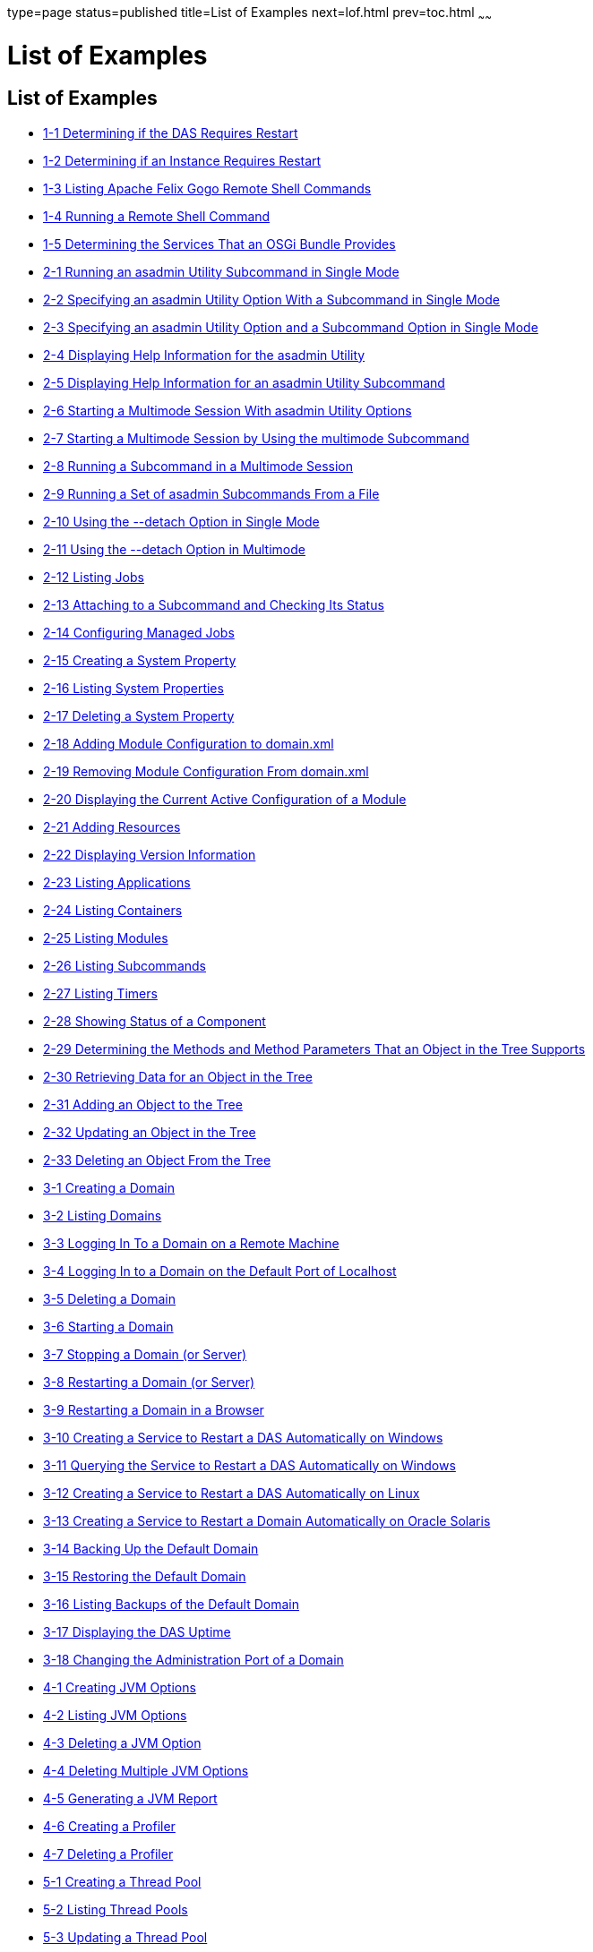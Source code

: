 type=page
status=published
title=List of Examples
next=lof.html
prev=toc.html
~~~~~~

= List of Examples

[[list-of-examples]]
== List of Examples

* link:overview.html#gkvay[1-1 Determining if the DAS Requires Restart]
* link:overview.html#gkvba[1-2 Determining if an Instance Requires
Restart]
* link:overview.html#sthref5[1-3 Listing Apache Felix Gogo Remote Shell
Commands]
* link:overview.html#sthref6[1-4 Running a Remote Shell Command]
* link:overview.html#gjkrh[1-5 Determining the Services That an OSGi
Bundle Provides]
* link:general-administration.html#giwdr[2-1 Running an asadmin Utility
Subcommand in Single Mode]
* link:general-administration.html#giwbf[2-2 Specifying an asadmin
Utility Option With a Subcommand in Single Mode]
* link:general-administration.html#ghvyk[2-3 Specifying an asadmin
Utility Option and a Subcommand Option in Single Mode]
* link:general-administration.html#giwgs[2-4 Displaying Help Information
for the asadmin Utility]
* link:general-administration.html#giusg[2-5 Displaying Help Information
for an asadmin Utility Subcommand]
* link:general-administration.html#givuq[2-6 Starting a Multimode Session
With asadmin Utility Options]
* link:general-administration.html#giwgh[2-7 Starting a Multimode Session
by Using the multimode Subcommand]
* link:general-administration.html#ghvzc[2-8 Running a Subcommand in a
Multimode Session]
* link:general-administration.html#givul[2-9 Running a Set of asadmin
Subcommands From a File]
* link:general-administration.html#sthref7[2-10 Using the --detach Option
in Single Mode]
* link:general-administration.html#sthref8[2-11 Using the --detach Option
in Multimode]
* link:general-administration.html#sthref9[2-12 Listing Jobs]
* link:general-administration.html#sthref10[2-13 Attaching to a
Subcommand and Checking Its Status]
* link:general-administration.html#sthref11[2-14 Configuring Managed
Jobs]
* link:general-administration.html#ggovp[2-15 Creating a System Property]
* link:general-administration.html#ggopn[2-16 Listing System Properties]
* link:general-administration.html#ggoph[2-17 Deleting a System Property]
* link:general-administration.html#sthref12[2-18 Adding Module
Configuration to domain.xml]
* link:general-administration.html#sthref13[2-19 Removing Module
Configuration From domain.xml]
* link:general-administration.html#sthref14[2-20 Displaying the Current
Active Configuration of a Module]
* link:general-administration.html#ggozc[2-21 Adding Resources]
* link:general-administration.html#ghjnb[2-22 Displaying Version
Information]
* link:general-administration.html#ggouk[2-23 Listing Applications]
* link:general-administration.html#ggown[2-24 Listing Containers]
* link:general-administration.html#ghlfw[2-25 Listing Modules]
* link:general-administration.html#ggpdl[2-26 Listing Subcommands]
* link:general-administration.html#giojj[2-27 Listing Timers]
* link:general-administration.html#gjhkk[2-28 Showing Status of a
Component]
* link:general-administration.html#gjjdi[2-29 Determining the Methods and
Method Parameters That an Object in the Tree Supports]
* link:general-administration.html#gjjed[2-30 Retrieving Data for an
Object in the Tree]
* link:general-administration.html#gjjen[2-31 Adding an Object to the
Tree]
* link:general-administration.html#gjjhd[2-32 Updating an Object in the
Tree]
* link:general-administration.html#gjjgp[2-33 Deleting an Object From the
Tree]
* link:domains.html#ggoeu[3-1 Creating a Domain]
* link:domains.html#ggpfv[3-2 Listing Domains]
* link:domains.html#ghlfx[3-3 Logging In To a Domain on a Remote Machine]
* link:domains.html#ghldv[3-4 Logging In to a Domain on the Default Port
of Localhost]
* link:domains.html#ggoiy[3-5 Deleting a Domain]
* link:domains.html#ggocw[3-6 Starting a Domain]
* link:domains.html#gioes[3-7 Stopping a Domain (or Server)]
* link:domains.html#ggoet[3-8 Restarting a Domain (or Server)]
* link:domains.html#giupx[3-9 Restarting a Domain in a Browser]
* link:domains.html#gjzix[3-10 Creating a Service to Restart a DAS
Automatically on Windows]
* link:domains.html#gktso[3-11 Querying the Service to Restart a DAS
Automatically on Windows]
* link:domains.html#sthref19[3-12 Creating a Service to Restart a DAS
Automatically on Linux]
* link:domains.html#giuqp[3-13 Creating a Service to Restart a Domain
Automatically on Oracle Solaris]
* link:domains.html#ggoxt[3-14 Backing Up the Default Domain]
* link:domains.html#ggoys[3-15 Restoring the Default Domain]
* link:domains.html#ghgsv[3-16 Listing Backups of the Default Domain]
* link:domains.html#ghlds[3-17 Displaying the DAS Uptime]
* link:domains.html#gkvkl[3-18 Changing the Administration Port of a
Domain]
* link:jvm.html#ghqwm[4-1 Creating JVM Options]
* link:jvm.html#ggphx[4-2 Listing JVM Options]
* link:jvm.html#ggpgz[4-3 Deleting a JVM Option]
* link:jvm.html#ggpkr[4-4 Deleting Multiple JVM Options]
* link:jvm.html#ghhkr[4-5 Generating a JVM Report]
* link:jvm.html#ggpla[4-6 Creating a Profiler]
* link:jvm.html#ggpkc[4-7 Deleting a Profiler]
* link:threadpools.html#giuez[5-1 Creating a Thread Pool]
* link:threadpools.html#giugs[5-2 Listing Thread Pools]
* link:threadpools.html#giuhc[5-3 Updating a Thread Pool]
* link:threadpools.html#giugt[5-4 Deleting a Thread Pool]
* link:webapps.html#giyhf[6-1 Invoking a Servlet With a URL]
* link:webapps.html#giyib[6-2 Invoking a Servlet From Within a JSP File]
* link:webapps.html#giyis[6-3 Redirecting a URL]
* link:webapps.html#gixrq[6-4 httpd.conf File for mod_jk]
* link:webapps.html#gixqt[6-5 workers.properties File for mod_jk]
* link:webapps.html#gjjzu[6-6 httpd.conf File for Load Balancing]
* link:webapps.html#gjjzf[6-7 workers.properties File for Load Balancing]
* link:webapps.html#gjpnc[6-8 http-ssl.conf File for mod_jk Security]
* link:logging.html#gkmal[7-1 Changing the Name and Location of a
Cluster's Log File]
* link:logging.html#gkmgz[7-2 Setting the java.util.logging.config.file
System Property]
* link:logging.html#gjiti[7-3 Listing Logger Levels for Modules]
* link:logging.html#gkkot[7-4 Listing Log Levels for an Instance]
* link:logging.html#ghmfi[7-5 Changing the Global Log Level for All
Module Loggers]
* link:logging.html#ghmev[7-6 Setting the Log Level for a Module Logger]
* link:logging.html#gjkat[7-7 Setting Log Levels for Multiple Loggers]
* link:logging.html#sthref23[7-8 Setting the Log File Format using
set-log-file-format]
* link:logging.html#sthref24[7-9 Setting the Log File Format using
set-log-attributes]
* link:logging.html#sthref25[7-10 Excluding Fields in Log Records]
* link:logging.html#sthref26[7-11 Setting Multiline Mode]
* link:logging.html#gkmay[7-12 Changing the Rotation Size]
* link:logging.html#gkmbc[7-13 Changing the Rotation Interval]
* link:logging.html#gkmaq[7-14 Changing the Limit Number of Retained
Files]
* link:logging.html#gkmav[7-15 Rotating Log Files Manually]
* link:logging.html#ghphb[7-16 Adding a New Log Handler]
* link:logging.html#gklap[7-17 Creating a ZIP Archive]
* link:logging.html#sthref27[7-18 Listing Loggers]
* link:monitoring.html#gixri[8-1 Enabling the Monitoring Service
Dynamically]
* link:monitoring.html#gixre[8-2 Enabling Monitoring for Modules
Dynamically]
* link:monitoring.html#gjcmm[8-3 Enabling Monitoring for Modules by Using
the set Subcommand]
* link:monitoring.html#gixsc[8-4 Disabling the Monitoring Service
Dynamically]
* link:monitoring.html#gjcnw[8-5 Disabling Monitoring for Modules
Dynamically]
* link:monitoring.html#gixpg[8-6 Disabling Monitoring by Using the set
Subcommand]
* link:monitoring.html#ghljw[8-7 Viewing Common Monitoring Data]
* link:monitoring.html#ghlre[8-8 Viewing Attributes for a Specific Type]
* link:monitoring.html#ghbgv[8-9 Viewing Monitorable Applications]
* link:monitoring.html#ghbfj[8-10 Viewing Attributes for an Application]
* link:monitoring.html#ghbge[8-11 Viewing a Specific Attribute]
* link:lifecycle-modules.html#giuyo[9-1 Creating a Life Cycle Module]
* link:lifecycle-modules.html#giuyr[9-2 Listing Life Cycle Modules]
* link:lifecycle-modules.html#giuyq[9-3 Updating a Life Cycle Module]
* link:lifecycle-modules.html#giuyi[9-4 Deleting a Life Cycle Module]
* link:batch.html#sthref67[10-1 Listing Batch Jobs]
* link:batch.html#sthref68[10-2 Listing Batch Job Executions]
* link:batch.html#sthref69[10-3 Listing Batch Job Steps]
* link:batch.html#sthref70[10-4 Listing the Batch Runtime Configuration]
* link:batch.html#sthref71[10-5 Configuring the Batch Runtime]
* link:jdbc.html#ggooc[11-1 Starting a Database]
* link:jdbc.html#ggorc[11-2 Stopping a Database]
* link:jdbc.html#ggrgh[11-3 Creating a JDBC Connection Pool]
* link:jdbc.html#ggpcf[11-4 Listing JDBC Connection Pools]
* link:jdbc.html#ggpcs[11-5 Contacting a Connection Pool]
* link:jdbc.html#gjirk[11-6 Resetting (Flushing) a Connection Pool]
* link:jdbc.html#ggpis[11-7 Deleting a JDBC Connection Pool]
* link:jdbc.html#ggplj[11-8 Creating a JDBC Resource]
* link:jdbc.html#ggpgi[11-9 Listing JDBC Resources]
* link:jdbc.html#gjkrz[11-10 Updating a JDBC Resource]
* link:jdbc.html#ggpga[11-11 Deleting a JDBC Resource]
* link:connectors.html#giocc[12-1 Creating a Connector Connection Pool]
* link:connectors.html#giody[12-2 Listing Connector Connection Pools]
* link:connectors.html#giohd[12-3 Deleting a Connector Connection Pool]
* link:connectors.html#giogn[12-4 Creating a Connector Resource]
* link:connectors.html#gioia[12-5 Listing Connector Resources]
* link:connectors.html#giokh[12-6 Deleting a Connector Resource]
* link:connectors.html#gionp[12-7 Creating a Resource Adapter
Configuration]
* link:connectors.html#gioof[12-8 Listing Configurations for a Resource
Adapter]
* link:connectors.html#giorj[12-9 Deleting a Resource Adapter
Configuration]
* link:connectors.html#giuxc[12-10 Creating a Connector Security Map]
* link:connectors.html#giuwj[12-11 Listing All Connector Security Maps
for a Connector Connection Pool]
* link:connectors.html#giuyc[12-12 Listing Principals for a Specific
Security Map for a Connector Connection Pool]
* link:connectors.html#giuuf[12-13 Listing Principals of All Connector
Security Maps for a Connector Connection Pool]
* link:connectors.html#giuwi[12-14 Updating a Connector Security Map]
* link:connectors.html#giuvr[12-15 Deleting a Connector Security Map]
* link:connectors.html#giokw[12-16 Creating Connector Work Security Maps]
* link:connectors.html#gionj[12-17 Listing the Connector Work Security
Maps]
* link:connectors.html#gioll[12-18 Updating a Connector Work Security
Map]
* link:connectors.html#giolk[12-19 Deleting a Connector Work Security
Map]
* link:connectors.html#giokx[12-20 Creating an Administered Object]
* link:connectors.html#giokg[12-21 Listing Administered Objects]
* link:connectors.html#giolc[12-22 Deleting an Administered Object]
* link:http_https.html#gjhos[13-1 Creating an HTTP Protocol]
* link:http_https.html#gjhqg[13-2 Listing the Protocols]
* link:http_https.html#gjhop[13-3 Deleting a Protocol]
* link:http_https.html#gjhnz[13-4 Creating an HTTP Configuration]
* link:http_https.html#gjhov[13-5 Deleting an HTTP Configuration]
* link:http_https.html#gjhpx[13-6 Creating a Transport]
* link:http_https.html#gjhqj[13-7 Listing HTTP Transports]
* link:http_https.html#gjhoh[13-8 Deleting a Transport]
* link:http_https.html#ggpjk[13-9 Creating an HTTP Listener]
* link:http_https.html#gjimj[13-10 Creating a Network Listener]
* link:http_https.html#ggpgw[13-11 Listing HTTP Listeners]
* link:http_https.html#giwiw[13-12 Updating an HTTP Network Listener]
* link:http_https.html#ggpjr[13-13 Deleting an HTTP Listener]
* link:http_https.html#ggphv[13-14 Configuring an HTTP Listener for SSL]
* link:http_https.html#ggpln[13-15 Deleting SSL From an HTTP Listener]
* link:http_https.html#ggpha[13-16 Creating a Virtual Server]
* link:http_https.html#ggpgr[13-17 Listing Virtual Servers]
* link:http_https.html#ggpmd[13-18 Deleting a Virtual Server]
* link:concurrent.html#sthref74[14-1 Creating a Context Service]
* link:concurrent.html#sthref75[14-2 Listing Context Services]
* link:concurrent.html#sthref76[14-3 Deleting a Context Service]
* link:concurrent.html#sthref77[14-4 Creating a Managed Thread Factory]
* link:concurrent.html#sthref78[14-5 Listing Managed Thread Factories]
* link:concurrent.html#sthref79[14-6 Deleting a Managed Thread Factory]
* link:concurrent.html#sthref80[14-7 Creating a Managed Executor Service]
* link:concurrent.html#sthref81[14-8 Listing Managed Executor Services]
* link:concurrent.html#sthref82[14-9 Deleting a Managed Executor Service]
* link:concurrent.html#sthref83[14-10 Creating a Managed Scheduled
Executor Service]
* link:concurrent.html#sthref84[14-11 Listing Managed Scheduled Executor
Services]
* link:concurrent.html#sthref85[14-12 Deleting a Managed Scheduled
Executor Service]
* link:orb.html#gipfl[15-1 Creating an IIOP Listener]
* link:orb.html#gipcm[15-2 Listing IIOP Listeners]
* link:orb.html#giwlj[15-3 Updating an IIOP Listener]
* link:orb.html#giped[15-4 Deleting an IIOP Listener]
* link:javamail.html#gipfs[16-1 Creating a JavaMail Resource]
* link:javamail.html#gipfe[16-2 Listing JavaMail Resources]
* link:javamail.html#giwjb[16-3 Updating a JavaMail Resource]
* link:javamail.html#gipcd[16-4 Deleting a JavaMail Resource]
* link:jms.html#gipbb[17-1 Creating a JMS Host]
* link:jms.html#gipdw[17-2 Listing JMS Hosts]
* link:jms.html#givlz[17-3 Updating a JMS Host]
* link:jms.html#gipbj[17-4 Deleting a JMS Host]
* link:jms.html#giovy[17-5 Creating a JMS Connection Factory]
* link:jms.html#giovn[17-6 Creating a JMS Destination]
* link:jms.html#giovz[17-7 Listing All JMS Resources]
* link:jms.html#giovq[17-8 Listing a JMS Resources of a Specific Type]
* link:jms.html#giovi[17-9 Deleting a JMS Resource]
* link:jms.html#gioxt[17-10 Creating a JMS Physical Destination]
* link:jms.html#gioxo[17-11 Listing JMS Physical Destinations]
* link:jms.html#giows[17-12 Flushing Messages From a JMS Physical
Destination]
* link:jms.html#gioxx[17-13 Deleting a Physical Destination]
* link:jndi.html#gioyi[18-1 Creating a Custom Resource]
* link:jndi.html#gioyr[18-2 Listing Custom Resources]
* link:jndi.html#giwkg[18-3 Updating a Custom JNDI Resource]
* link:jndi.html#gioxh[18-4 Deleting a Custom Resource]
* link:jndi.html#giwcx[18-5 Registering an External JNDI Resource]
* link:jndi.html#giwbe[18-6 Listing JNDI Resources]
* link:jndi.html#giwal[18-7 Listing JNDI Entries]
* link:jndi.html#giwoa[18-8 Updating an External JNDI Resource]
* link:jndi.html#giwby[18-9 Deleting an External JNDI Resource]
* link:transactions.html#giufq[19-1 Stopping the Transaction Service]
* link:transactions.html#giufy[19-2 Rolling Back a Transaction]
* link:transactions.html#giuef[19-3 Restarting the Transaction Service]
* link:transactions.html#giugn[19-4 Manually Recovering Transactions]


